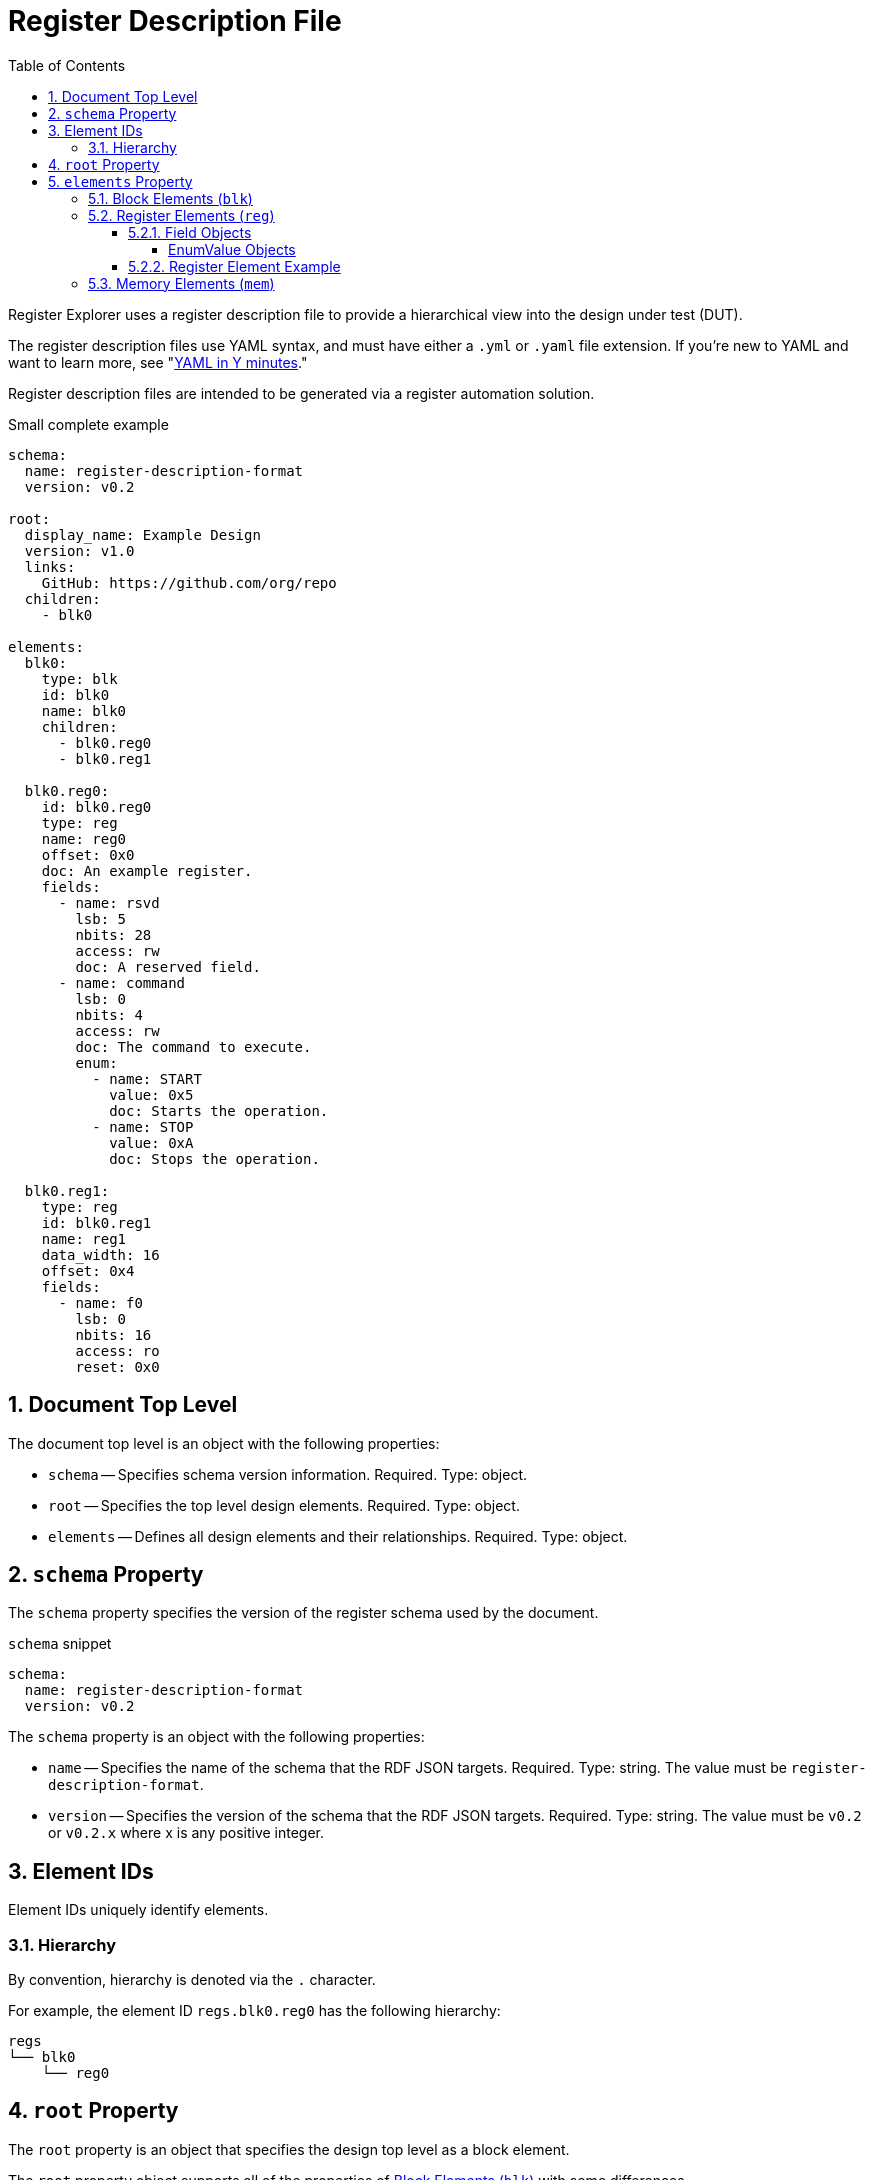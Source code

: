 = Register Description File
:sectnums:
:toc:
:toclevels: 4

Register Explorer uses a register description file to provide a hierarchical view into the design under test (DUT).

The register description files use YAML syntax, and must have either a `.yml` or `.yaml` file extension.
If you're new to YAML and want to learn more, see "https://learnxinyminutes.com/docs/yaml/Learn[YAML in Y minutes]."

Register description files are intended to be generated via a register automation solution.

[source,yaml]
.Small complete example
----
schema:
  name: register-description-format
  version: v0.2

root:
  display_name: Example Design
  version: v1.0
  links:
    GitHub: https://github.com/org/repo
  children:
    - blk0

elements:
  blk0:
    type: blk
    id: blk0
    name: blk0
    children:
      - blk0.reg0
      - blk0.reg1

  blk0.reg0:
    id: blk0.reg0
    type: reg
    name: reg0
    offset: 0x0
    doc: An example register.
    fields:
      - name: rsvd
        lsb: 5
        nbits: 28
        access: rw
        doc: A reserved field.
      - name: command
        lsb: 0
        nbits: 4
        access: rw
        doc: The command to execute.
        enum:
          - name: START
            value: 0x5
            doc: Starts the operation.
          - name: STOP
            value: 0xA
            doc: Stops the operation.

  blk0.reg1:
    type: reg
    id: blk0.reg1
    name: reg1
    data_width: 16
    offset: 0x4
    fields:
      - name: f0
        lsb: 0
        nbits: 16
        access: ro
        reset: 0x0
----

== Document Top Level

The document top level is an object with the following properties:

* `schema` -- Specifies schema version information.
Required.
Type: object.
* `root` -- Specifies the top level design elements.
Required.
Type: object.
* `elements` -- Defines all design elements and their relationships.
Required.
Type: object.

== `schema` Property

The `schema` property specifies the version of the register schema used by the document.

[source,yaml]
.`schema` snippet
----
schema:
  name: register-description-format
  version: v0.2
----

The `schema` property is an object with the following properties:

* `name` -- Specifies the name of the schema that the RDF JSON targets.
Required.
Type: string.
The value must be `register-description-format`.

* `version` -- Specifies the version of the schema that the RDF JSON targets.
Required.
Type: string.
The value must be `v0.2` or `v0.2.x` where x is any positive integer.

== Element IDs

Element IDs uniquely identify elements.

=== Hierarchy

By convention, hierarchy is denoted via the `.` character.

For example, the element ID `regs.blk0.reg0` has the following hierarchy:

[listing]
----
regs
└── blk0
    └── reg0
----

== `root` Property

The `root` property is an object that specifies the design top level as a block element.

The `root` property object supports all of the properties of <<block-elements>> with some differences.

The following block element properties are not valid for the `root` property object:

* `offset` -- The `element.offset` property is not valid in the `root` property object.

The following optional block element properties are required for the `root` property object:

* `display_name` -- Required for `root`

[source,yaml]
.`root` snippet
----
root:
  display_name: Example Design
  version: v1.0
  links:
    GitHub: https://github.com/org/repo
  children:
    - element0
    - element1
----

== `elements` Property

The `elements` property defines all design elements and their hierarchy.

Elements are specified in a flat map indexed by element ID.
Elements can reference other elements by their element ID to create a describe a tree structure.

There are three element types.

* Block (`blk`)
* Register (`reg`)
* Memory (`mem`)

The element type is specified via the `type` property.

All elements support the following keys:

* `id` -- A copy of the element ID.
Must be unique.
One convention is to concatenate hierarchical element names (e.g. `blk.sub_blk.reg`).
Required.
* `name` -- The name of the element.
Must be a valid C language identifier.
Meant for human and machine consumption.
Required.
* `display_name` -- The name of the element meant for human consumption.
Optional.
* `type` -- One of `blk`, `mem`, or `reg`
Required.
* `offset`: The offset (bytes) of the element relative to its parent.
Required.
* `doc` -- Documentation for the element.
Supports HTML.
Optional.
* `data_width` -- Specifies the size of register elements in bits.
Applies to all children unless overwritten by a child element.
Optional.
Default: 32.
Type: number.
Possible values: 16, 32.

[#block-elements]
=== Block Elements (`blk`)

Block elements are a grouping of other elements.
They are identified as blocks via the `type: blk` key-value pair.
Block elements can contain `reg`, `mem`, and other `blk` elements.
They have the following keys:

* `type`: `blk`
* `version` -- the block version
Optional.
* `links` -- relevant links (text/URI pairs)
Optional.
* `size`: The size (bytes) of the block.
Optional.
* `children`: A sequence of element IDs.

[source,yaml]
.Block element example
----
block0:
  id: block0
  name: block0
  type: blk
  offset: 0x0
  size: 0x1000
  children:
    - block1
    - reg0
    - mem0
----

=== Register Elements (`reg`)

Register elements describe 32-bit hardware registers.
They are identified as registers via the `type: reg` key-value pair.
They have the following keys:

* `type`: `reg`
* `fields`: A sequence of Field objects.

==== Field Objects

Field objects describe an n-bit register field.
They have the following keys:

* `name`: The name of the field.
Required.
* `nbits`: The size of the field in bits.
Required.
* `lsb`: The index of the least significant bit of the field relative to the register.
Required.
* `access`: The software access type of the field.
Required.
* `doc`: The documentation for the field.
Supports HTML.
Optional.
* `repr`: The default representation.
Default: `hex`.
Optional.
** `bin`: Binary (e.g. `0b0101`)
** `dec`: Decimal (e.g. `5`)
** `hex`: Hexadecimal (e.g. `0x5`)
* `enum`: A sequence of EnumValue objects
Optional.
* `custom_decode`: Custom decode function to apply.
Default: None.
Optional.
* `custom_encode`: Custom decode function to apply.
Default: None.
Optional.

===== EnumValue Objects

Enum value objects describe a single enumerated value.
They have the following keys:

* `name`: The symbolic name of the enumerated value.
Required.
* `value`: The numeric value of the enumerated value.
Required.
* `doc`: The documentation for the enumerated value.
HTML supportted.
Optional.

==== Register Element Example

[source,yaml]
.Register element example
----
blk0.reg0:
  id: blk0.reg0
  type: reg
  name: reg0
  offset: 0x0
  doc: An example register.
  fields:
    - name: rsvd
      lsb: 5
      nbits: 28
      access: rw
      doc: A reserved field.
    - name: command
      lsb: 0
      nbits: 4
      access: rw
      doc: The command to execute.
      enum:
        - name: START
          value: 0x5
          doc: Starts the operation.
        - name: STOP
          value: 0xA
          doc: Stops the operation.
----

=== Memory Elements (`mem`)

Memory elements describe contiguous blocks of memory.
They are identified as memories via the `type: mem` key-value pair.
They have the following keys:

* `type`: `mem`
* `size`: The size (bytes) of the memory.
